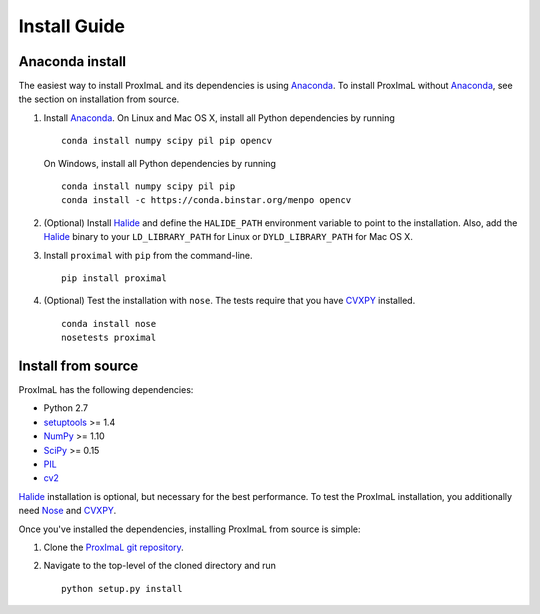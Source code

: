 .. _install:

Install Guide
=============

Anaconda install
----------------

The easiest way to install ProxImaL and its dependencies is using `Anaconda`_.
To install ProxImaL without `Anaconda`_, see the section on installation from source.

1. Install `Anaconda`_. On Linux and Mac OS X, install all Python dependencies by running

   ::

      conda install numpy scipy pil pip opencv

   On Windows, install all Python dependencies by running

   ::

     conda install numpy scipy pil pip
     conda install -c https://conda.binstar.org/menpo opencv

2. (Optional) Install `Halide`_ and define the ``HALIDE_PATH`` environment variable to point to the installation. Also, add the `Halide`_ binary to your ``LD_LIBRARY_PATH`` for Linux or ``DYLD_LIBRARY_PATH`` for Mac OS X. 

3. Install ``proximal`` with ``pip`` from the command-line.

   ::

       pip install proximal 

4. (Optional) Test the installation with ``nose``. The tests require that you have `CVXPY`_ installed.

  ::

       conda install nose
       nosetests proximal 

Install from source
-------------------

ProxImaL has the following dependencies:

* Python 2.7
* `setuptools`_ >= 1.4
* `NumPy`_ >= 1.10
* `SciPy`_ >= 0.15
* `PIL`_
* `cv2`_

`Halide`_ installation is optional, but necessary for the best performance. 
To test the ProxImaL installation, you additionally need `Nose`_ and `CVXPY`_.

Once you've installed the dependencies, installing ProxImaL from source is simple:

1. Clone the `ProxImaL git repository <https://github.com/comp-imaging/ProxImaL>`_.
2. Navigate to the top-level of the cloned directory and run

   ::

       python setup.py install

.. _Anaconda: https://store.continuum.io/cshop/anaconda/
.. _website: https://store.continuum.io/cshop/anaconda/
.. _setuptools: https://pypi.python.org/pypi/setuptools
.. _multiprocess: https://github.com/uqfoundation/multiprocess/
.. _NumPy: http://www.numpy.org/
.. _SciPy: http://www.scipy.org/
.. _Nose: http://nose.readthedocs.org
.. _PIL: http://www.pythonware.com/products/pil/
.. _cv2: http://opencv.org/
.. _Halide: http://halide-lang.org/
.. _CVXPY: http://www.cvxpy.org/
